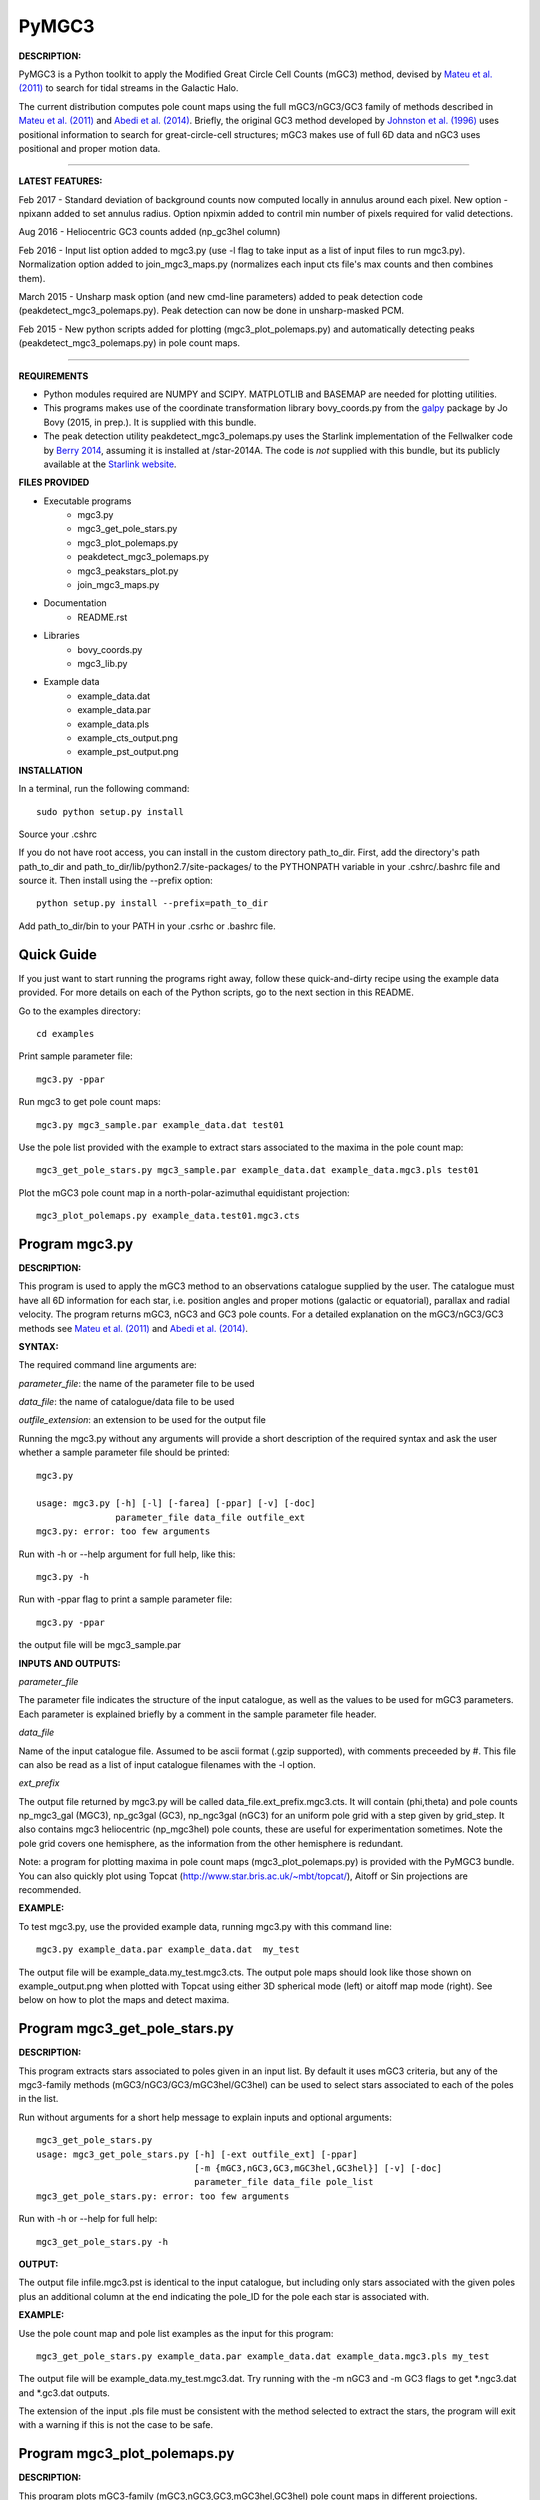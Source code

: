 PyMGC3 
======
 
**DESCRIPTION:**

PyMGC3 is a Python toolkit to apply the Modified Great Circle 
Cell Counts (mGC3) method, devised by `Mateu et al. (2011) <http://adsabs.harvard.edu/abs/2011MNRAS.415..214M>`__ 
to search for tidal streams in the Galactic Halo. 

The current distribution computes pole count maps using 
the full mGC3/nGC3/GC3 family of methods described 
in `Mateu et al. (2011) <http://adsabs.harvard.edu/abs/2011MNRAS.415..214M>`__ and 
`Abedi et al. (2014) <http://adsabs.harvard.edu/abs/2014MNRAS.442.3627A>`__. Briefly, 
the original GC3 method developed by `Johnston et al. (1996) <http://adsabs.harvard.edu/abs/1996ApJ...465..278J>`__
uses positional information to search for great-circle-cell
structures; mGC3 makes use of full 6D data and 
nGC3 uses positional and proper motion data.

----------

**LATEST FEATURES:**

Feb 2017 - Standard deviation of background counts now computed locally in annulus around each pixel. New option -npixann added to set annulus radius. Option npixmin added to contril min number of pixels required for valid detections.

Aug 2016 - Heliocentric GC3 counts added (np_gc3hel column)

Feb 2016 - Input list option added to mgc3.py (use -l flag to take input as a list of input files to run mgc3.py). Normalization option added to join_mgc3_maps.py (normalizes each input cts file's max counts and then combines them).   

March 2015 - Unsharp mask option (and new cmd-line parameters) added to peak detection 
code (peakdetect_mgc3_polemaps.py). Peak detection can now be done in unsharp-masked PCM.

Feb 2015 - New python scripts added for plotting (mgc3_plot_polemaps.py) and automatically detecting 
peaks (peakdetect_mgc3_polemaps.py) in pole count maps.

----------


**REQUIREMENTS**

- Python modules required are NUMPY and SCIPY. MATPLOTLIB and BASEMAP are needed for plotting utilities.
- This programs makes use of the coordinate transformation library
  bovy_coords.py from the `galpy <https://github.com/jobovy/galpy>`__ 
  package by Jo Bovy (2015, in prep.). It is supplied with this bundle.
- The peak detection utility peakdetect_mgc3_polemaps.py uses the
  Starlink implementation of the Fellwalker code by `Berry 2014 <http://arxiv.org/abs/1411.6267v1>`__,
  assuming it is installed at /star-2014A. The code is *not* supplied
  with this bundle, but its publicly available at the `Starlink website <http://starlink.jach.hawaii.edu>`__.

**FILES PROVIDED**

- Executable programs
   * mgc3.py
   * mgc3_get_pole_stars.py
   * mgc3_plot_polemaps.py
   * peakdetect_mgc3_polemaps.py
   * mgc3_peakstars_plot.py  
   * join_mgc3_maps.py       
- Documentation
   * README.rst
- Libraries
   * bovy_coords.py
   * mgc3_lib.py
- Example data
   * example_data.dat
   * example_data.par
   * example_data.pls
   * example_cts_output.png
   * example_pst_output.png

**INSTALLATION**

In a terminal, run the following command::

    sudo python setup.py install

Source your .cshrc

If you do not have root access, you can install in the custom directory path_to_dir.
First, add the directory's path path_to_dir and path_to_dir/lib/python2.7/site-packages/ 
to the PYTHONPATH variable in your .cshrc/.bashrc file and source it. Then install using the --prefix option::

    python setup.py install --prefix=path_to_dir

Add path_to_dir/bin to your PATH in your .csrhc or .bashrc file.

Quick Guide
-----------

If you just want to start running the programs right away, follow these quick-and-dirty recipe
using the example data provided. For more details on each of the Python scripts,
go to the next section in this README.

Go to the examples directory::

    cd examples

Print sample parameter file::

    mgc3.py -ppar

Run mgc3 to get pole count maps::

    mgc3.py mgc3_sample.par example_data.dat test01

Use the pole list provided with the example to extract stars associated
to the maxima in the pole count map::

    mgc3_get_pole_stars.py mgc3_sample.par example_data.dat example_data.mgc3.pls test01
   
Plot the mGC3 pole count map in a north-polar-azimuthal equidistant projection::

    mgc3_plot_polemaps.py example_data.test01.mgc3.cts


Program mgc3.py
---------------


**DESCRIPTION:**

This program is used to apply the mGC3 method to an observations catalogue
supplied by the user. The catalogue must have all 6D information for each
star, i.e. position angles and proper motions (galactic or equatorial),
parallax and radial velocity. The program returns mGC3, nGC3 and GC3 pole
counts. For a detailed explanation on the mGC3/nGC3/GC3 methods see 
`Mateu et al. (2011) <http://adsabs.harvard.edu/abs/2011MNRAS.415..214M>`__ and
`Abedi et al. (2014) <http://adsabs.harvard.edu/abs/2014MNRAS.442.3627A>`__.

**SYNTAX:**

The required command line arguments are:

*parameter_file*: the name of the parameter file to be used

*data_file*: the name of catalogue/data file to be used

*outfile_extension*: an extension to be used for the output file

Running the mgc3.py without any arguments will provide a short description
of the required syntax and ask the user whether a sample parameter file
should be printed::

    mgc3.py

    usage: mgc3.py [-h] [-l] [-farea] [-ppar] [-v] [-doc]
                   parameter_file data_file outfile_ext
    mgc3.py: error: too few arguments

Run with -h or --help argument for full help, like this::

    mgc3.py -h

Run with -ppar flag to print a sample parameter file::

    mgc3.py -ppar

the output file will be mgc3_sample.par

**INPUTS AND OUTPUTS:**

*parameter_file*

The parameter file indicates the structure of the input catalogue,
as well as the values to be used for mGC3 parameters. Each parameter
is explained briefly by a comment in the sample parameter file header. 

*data_file*

Name of the input catalogue file. Assumed to be ascii format (.gzip supported), with comments preceeded by #.
This file can also be read as a list of input catalogue filenames with the -l option.

*ext_prefix*

The output file returned by mgc3.py will be called data_file.ext_prefix.mgc3.cts. 
It will contain (phi,theta) and pole counts np_mgc3_gal (MGC3), 
np_gc3gal (GC3), np_ngc3gal (nGC3) for an uniform pole grid with a step 
given by grid_step. It also contains mgc3 heliocentric (np_mgc3hel) pole counts, these
are useful for experimentation sometimes. Note the pole grid covers one hemisphere, 
as the information from the other hemisphere is redundant.

Note: a program for plotting maxima in pole count maps (mgc3_plot_polemaps.py)
is provided with the PyMGC3 bundle. You can also quickly plot using Topcat 
(`<http://www.star.bris.ac.uk/~mbt/topcat/>`_), Aitoff or Sin projections are recommended.

**EXAMPLE:**

To test mgc3.py, use the provided example data, running mgc3.py with this command line::

    mgc3.py example_data.par example_data.dat  my_test

The output file will be example_data.my_test.mgc3.cts. The output pole maps 
should look like those shown on example_output.png when plotted with Topcat
using either 3D spherical mode (left) or aitoff map mode (right). See below
on how to plot the maps and detect maxima.

Program mgc3_get_pole_stars.py
------------------------------

**DESCRIPTION:**

This program extracts stars associated to poles given in an input list. By default
it uses mGC3 criteria, but any of the mgc3-family methods (mGC3/nGC3/GC3/mGC3hel/GC3hel) can be used to 
select stars associated to each of the poles in the list.

Run without arguments for a short help message to explain inputs and optional arguments::

    mgc3_get_pole_stars.py
    usage: mgc3_get_pole_stars.py [-h] [-ext outfile_ext] [-ppar]
                                  [-m {mGC3,nGC3,GC3,mGC3hel,GC3hel}] [-v] [-doc]
                                  parameter_file data_file pole_list
    mgc3_get_pole_stars.py: error: too few arguments


Run with -h or --help for full help::

    mgc3_get_pole_stars.py -h

**OUTPUT:**

The output file infile.mgc3.pst is identical to the input catalogue, but including only stars associated 
with the given poles plus an additional column at the end indicating the pole_ID for the pole
each star is associated with.

**EXAMPLE:**

Use the pole count map and pole list examples as the input for this program::

    mgc3_get_pole_stars.py example_data.par example_data.dat example_data.mgc3.pls my_test

The output file will be example_data.my_test.mgc3.dat. Try running with the -m nGC3 and -m GC3 flags
to get \*.ngc3.dat and \*.gc3.dat outputs.

The extension of the input .pls file must be consistent with the method selected to extract the stars,
the program will exit with a warning if this is not the case to be safe.

Program mgc3_plot_polemaps.py
-----------------------------

**DESCRIPTION:**

This program plots mGC3-family (mGC3,nGC3,GC3,mGC3hel,GC3hel) pole count maps in different projections. 

**SYNTAX:**

The required command line arguments are:

*polecounts_file*

Pole count map file (.cts). Assumes the default output format from the mgc3.py program.
If the -l flag is set, this is assumed to be a list of pole count map files

*Optional arguments*

The program has several optional keywords and flags to customize the output plot, for a full list
and details run with the -h or --help flag::

        usage: mgc3_plot_polemaps.py [-h] [-l]
                                     [-m {mGC3,nGC3,GC3,GC3hel,mGC3hel,smooth,usharpc,usharpn}]
                                     [-f {png,eps,pdf}] [-proj {npaeqd,ortho,moll}]
                                     [-log] [-lon0 LON0] [-lat0 LAT0] [-dlat DLAT]
                                     [-dlon DLON] [-latmax LATMAX] [-mlab] [-mlabr]
                                     [-plab] [-vmin VMIN] [-vmax VMAX] [-ms MS] [-c]
                                     [-t] [-s] [-title TITLE] [-pls PLSFILE]
                                     [-al ALPHA] [-ff FFONTS] [-flab FLABELS]
                                     [-fcirc FCIRC]
                                     [-cmap {sron,gray,gray_r,viridis,inferno}]
                                     [-ext outfile_ext]
                                     infile
        
        Plot mGC3/nGC3/GC3 pole count maps
        
        positional arguments:
          infile                Input file containing pole count maps (\*.cts file)
        
        optional arguments:
          -h, --help            show this help message and exit
          -l, --llist           Take infile as list of mgc3.cts files
          -m {mGC3,nGC3,GC3,GC3hel,mGC3hel,smooth,usharpc,usharpn}
                                Plot pole count map. Default is mGC3
          -f {png,eps,pdf}, --fig {png,eps,pdf}
                                Output plot type png/eps. Default is png
          -proj {npaeqd,ortho,moll}
                                Projection npaeqd/ortho/mollweide. Default is npaeqd
          -log                  Plot pole-count map in log-scale
          -lon0 LON0            Longitude for Y-axis. Default is 0.
          -lat0 LAT0            Bounding latitude for plot. Default is 90.
          -dlat DLAT            Spacing between parallels. Default is 20.
          -dlon DLON            Spacing between meridians. Default is 20.
          -latmax LATMAX        Max latitude upto which meridians are drawn. Default
                                is 80.
          -mlab, --merlabels    Show meridian labels. Default is False
          -mlabr, --merlabelsr  Show meridian labels (right axes). Default is False
          -plab, --parlabels    Show parallel labels. Default is False
          -vmin VMIN            Min counts for color-scale. Default is min(cts)
          -vmax VMAX            Max counts for color-scale. Default is max(cts)
          -ms MS                Marker size. Default: 15/40 for npaeqd/ortho.
          -c, --contour         Plot pole-count contour map instead of raw grid.
          -t, --twohemispheres  Plot both hemispheres in pole-count map.
          -s, --show            Show plot in window. Default is False
          -title TITLE          Plot title
          -pls PLSFILE          Overplot poles from peakdetect output file (.pls)
          -al ALPHA, --alpha ALPHA
                                Clump transparency. Default 0.4
          -ff FFONTS, --ffonts FFONTS
                                Increase size tick and axes labels by factor ff.
                                Default 1.
          -flab FLABELS, --flabels FLABELS
                                Increase size of peak labels by factor flab. Default
                                1.
          -fcirc FCIRC, --fcirc FCIRC
                                Increase size of peak markers by factor fcirc. Default
                                1.
          -cmap {sron,gray,gray_r,viridis,inferno}
                                Choose color map. Default is sron
          -ext outfile_ext      Output suffix [optional]. If given output will be
                                infile.outfile_ext.mgc3.pst       

**EXAMPLES:**

Use the example data to produce a pole counts file with::

  mgc3.py example_data.par example_data.dat test02

The following example plots the resulting map for the nGC3 pole counts, using the Mollweide projection, with meridians every 30 deg and paralles every 20deg. The -t flag forces both hemispheres to be plotted in the map. The output is saved in pdf format:: 

  mgc3_plot_polemaps.py example_data.test02.mgc3.cts -m nGC3 -dlat 30 -dlon 20 -proj moll -t -f pdf
 
The output figure is called example_data.test02.mgc3.moll.r.pdf.  

Selection the ortho projection produces a figure with the map as seen from lon0 and lon0+180deg to ensure the whole map is visible::

  mgc3_plot_polemaps.py example_data.test02.mgc3.cts -m GC3 -f pdf -dlat 30 -dlon 20 
                         -proj ortho -lon0 65

The output figure is called example_data.test02.mgc3.ortho.r.pdf. 

Pole count contour plots can be plotted with the -c option::

  mgc3_plot_polemaps.py example_data.test02.mgc3.cts -m nGC3 -f png -dlat 30 -dlon 20 -c

The output figure is called example_data.test02.mgc3.npa.c.png. Note: the -c option works
only in the npaeqd projection for now.


Program peakdetect_mgc3_polemaps.py
-----------------------------------

**DESCRIPTION:**

This program detects peaks in pole-count maps after unsharp masking and plots the pole count map
indicating the peaks found. It needs the Fellwalker code to run (Berry 2014).

**SYNTAX:**

The only required argument is the pole-count file (or list when using the -l option). 

Run with -h for a full list of options::


  peakdetect_mgc3_polemaps.py -h

Run with -nc for plotting only:: 

  peakdetect_mgc3_polemaps.py example_data.test02.mgc3.cts -nc 

Most plotting options available are the same as for mgc3_plot_polemaps.py. Two 
ways are available to select the minimum peak height threshold value::

  peakdetect_mgc3_polemaps.py example_data.test02.mgc3.cts -frms 5

The option -frms 5 means the peaks must have a height >5*RMS, where RMS is
the root mean squared deviation of the pole counts. This threshold can
also be defined as a fraction of the maximum counts in the map with 
the -ffrac option:: 

  peakdetect_mgc3_polemaps.py example_data.test02.mgc3.cts -ffrac 0.6

In this case, peaks must be at least 0.6*max_counts to be saved. 

Program join_mgc3_maps.py
-----------------------------------

**DESCRIPTION:**

This utility program sums pole counts in a list of pole-count maps.

**SYNTAX:**

The required arguments are a list of pole-count map files (.mgc3.cts) and a name
for the output file::

  join_mgc3_maps.py  infile_list outfilename

Its highly recommended to use the .mgc3.cts extension for the output file, for 
consistency with the rest of PyMGC3 programs. 

The -n option normalizes the different pole counts (GC3,nGC3,mGC3, etc.) 
in each of the input pole-count maps before adding them up.

**INPUTS AND OUTPUTS:**

Input files are assumed to have the same format as mgc3.py outputs. The output
file will have the same format as well.

When the -n option is used, an extra set of output files (e.g. outfilename.mgc3.pls)
is produced listing the coordinates and counts for the maximum used for normalization
of each input file.

Attribution
-----------

Cecilia Mateu - cmateu at cida.gob.ve 

If you have used this code in your research, please let me know and consider acknowledging this package.

License
-------

Copyright (c) 2013-2014 Cecilia Mateu

PyMGC3 is open source and free software: 
Redistribution and use in source and binary forms, with or without
modification, are permitted provided that the following conditions are
met:

1. Redistributions of source code must retain the above copyright
notice, this list of conditions and the following disclaimer.

2. Redistributions in binary form must reproduce the above copyright
notice, this list of conditions and the following disclaimer in the
documentation and/or other materials provided with the distribution.

3. The name of the author may not be used to endorse or promote
products derived from this software without specific prior written
permission.

THIS SOFTWARE IS PROVIDED BY THE COPYRIGHT HOLDERS AND CONTRIBUTORS
"AS IS" AND ANY EXPRESS OR IMPLIED WARRANTIES, INCLUDING, BUT NOT
LIMITED TO, THE IMPLIED WARRANTIES OF MERCHANTABILITY AND FITNESS FOR
A PARTICULAR PURPOSE ARE DISCLAIMED. IN NO EVENT SHALL THE COPYRIGHT
HOLDER OR CONTRIBUTORS BE LIABLE FOR ANY DIRECT, INDIRECT, INCIDENTAL,
SPECIAL, EXEMPLARY, OR CONSEQUENTIAL DAMAGES (INCLUDING, BUT NOT
LIMITED TO, PROCUREMENT OF SUBSTITUTE GOODS OR SERVICES; LOSS OF USE,
DATA, OR PROFITS; OR BUSINESS INTERRUPTION) HOWEVER CAUSED AND ON ANY
THEORY OF LIABILITY, WHETHER IN CONTRACT, STRICT LIABILITY, OR TORT
(INCLUDING NEGLIGENCE OR OTHERWISE) ARISING IN ANY WAY OUT OF THE USE
OF THIS SOFTWARE, EVEN IF ADVISED OF THE POSSIBILITY OF SUCH DAMAGE.
